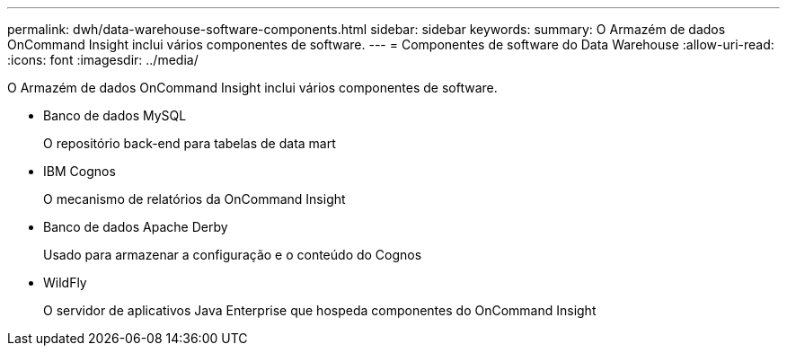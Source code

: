 ---
permalink: dwh/data-warehouse-software-components.html 
sidebar: sidebar 
keywords:  
summary: O Armazém de dados OnCommand Insight inclui vários componentes de software. 
---
= Componentes de software do Data Warehouse
:allow-uri-read: 
:icons: font
:imagesdir: ../media/


[role="lead"]
O Armazém de dados OnCommand Insight inclui vários componentes de software.

* Banco de dados MySQL
+
O repositório back-end para tabelas de data mart

* IBM Cognos
+
O mecanismo de relatórios da OnCommand Insight

* Banco de dados Apache Derby
+
Usado para armazenar a configuração e o conteúdo do Cognos

* WildFly
+
O servidor de aplicativos Java Enterprise que hospeda componentes do OnCommand Insight



